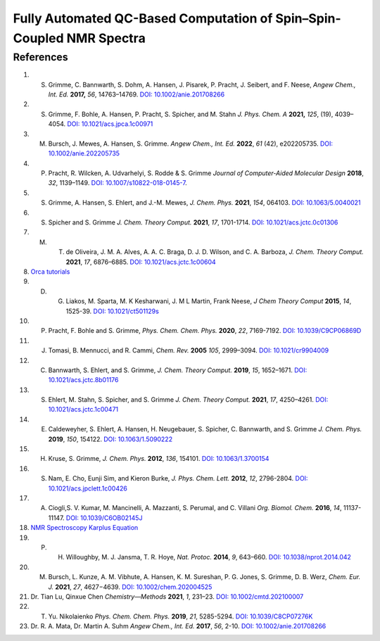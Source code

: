 Fully Automated QC-Based Computation of Spin–Spin-Coupled NMR Spectra
==========================================================================================================================

References
-------------------------------
1. S. Grimme, C. Bannwarth, S. Dohm, A. Hansen, J. Pisarek, P. Pracht, J. Seibert, and F. Neese, *Angew Chem., Int. Ed.* **2017,** *56*, 14763–14769. `DOI: 10.1002/anie.201708266 <https://doi.org/10.1002/anie.201708266>`_
2. S. Grimme, F. Bohle, A. Hansen, P. Pracht, S. Spicher, and M. Stahn *J. Phys. Chem. A* **2021,** *125*, (19), 4039–4054.  `DOI: 10.1021/acs.jpca.1c00971 <https://dx.doi.org/10.1021/acs.jpca.1c00971>`_
3. M. Bursch, J. Mewes, A. Hansen, S. Grimme.   *Angew Chem., Int. Ed.* **2022**, *61* (42), e202205735. `DOI: 10.1002/anie.202205735 <https://doi.org/10.1002/anie.202205735>`_
4. P. Pracht, R. Wilcken, A. Udvarhelyi, S. Rodde & S. Grimme *Journal of Computer-Aided Molecular Design*  **2018**,  *32*, 1139–1149.  `DOI: 10.1007/s10822-018-0145-7 <https://doi.org/10.1007/s10822-018-0145-7>`_.
5. S. Grimme, A. Hansen, S. Ehlert, and J.-M. Mewes, *J. Chem. Phys.*  **2021**, *154*, 064103.  `DOI: 10.1063/5.0040021 <https://doi.org/10.1063/5.0040021>`_
6. S. Spicher and S. Grimme *J. Chem. Theory Comput.* **2021**, *17*, 1701-1714.  `DOI: 10.1021/acs.jctc.0c01306 <https://doi.org/10.1021/acs.jctc.0c01306>`_
7. M. T. de Oliveira, J. M. A. Alves, A. A. C. Braga, D. J. D. Wilson, and C. A. Barboza, *J. Chem. Theory Comput.* **2021**, *17*, 6876–6885.  `DOI: 10.1021/acs.jctc.1c00604 <https://doi.org/10.1021/acs.jctc.1c00604>`_
8. `Orca tutorials <https://www.orcasoftware.de/tutorials_orca/prop/corren.html>`_
9. D. G. Liakos, M. Sparta, M. K Kesharwani, J. M L Martin, Frank Neese, *J Chem Theory Comput* **2015**, *14*, 1525-39.  `DOI: 10.1021/ct501129s <https://doi.org/10.1021/ct501129s>`_
10. P. Pracht, F. Bohle and S. Grimme, *Phys. Chem. Chem. Phys.* **2020**, *22*, 7169-7192. `DOI: 10.1039/C9CP06869D <https://doi.org/10.1039/C9CP06869D>`_
11. J. Tomasi, B. Mennucci, and R. Cammi, *Chem. Rev.* **2005** *105*, 2999–3094. `DOI: 10.1021/cr9904009 <https://doi.org/10.1021/cr9904009>`_
12. C. Bannwarth, S. Ehlert, and S. Grimme, *J. Chem. Theory Comput.* **2019**, *15*, 1652–1671. `DOI: 10.1021/acs.jctc.8b01176 <https://doi.org/10.1021/acs.jctc.8b01176>`_
13. S. Ehlert, M. Stahn, S. Spicher, and S. Grimme *J. Chem. Theory Comput.* **2021**, *17*, 4250–4261. `DOI: 10.1021/acs.jctc.1c00471 <https://doi.org/10.1021/acs.jctc.1c00471>`_
14. E. Caldeweyher, S. Ehlert, A. Hansen, H. Neugebauer, S. Spicher, C. Bannwarth, and S. Grimme *J. Chem. Phys.* **2019**,  *150*, 154122.   `DOI: 10.1063/1.5090222 <https://doi.org/10.1063/1.5090222>`_
15. H. Kruse, S. Grimme,  *J. Chem. Phys.* **2012**, *136*, 154101. `DOI: 10.1063/1.3700154 <http://dx.doi.org/10.1063/1.3700154>`_
16. S. Nam, E. Cho, Eunji Sim, and Kieron Burke, *J. Phys. Chem. Lett.* **2012**, *12*, 2796-2804. `DOI: 10.1021/acs.jpclett.1c00426 <https://doi.org/10.1021/acs.jpclett.1c00426>`_
17. A. Ciogli,S. V. Kumar, M. Mancinelli, A. Mazzanti, S. Perumal, and C. Villani *Org. Biomol. Chem.* **2016**,  *14*, 11137-11147. `DOI: 10.1039/C6OB02145J <https://doi.org/10.1039/C6OB02145J>`_
18. `NMR Spectroscopy Karplus Equation <https://organicchemistrydata.org/hansreich/resources/nmr/?page=05-hmr-05-3j%2F#05-hmr-05-3j-karplus>`_
19. P. H. Willoughby, M. J. Jansma, T. R. Hoye, *Nat. Protoc.* **2014**, *9*, 643–660. `DOI: 10.1038/nprot.2014.042 <https://doi.org/10.1038/nprot.2014.042>`_
20. M. Bursch, L. Kunze, A. M. Vibhute, A. Hansen, K. M. Sureshan, P. G. Jones, S. Grimme, D. B. Werz, *Chem. Eur. J.* **2021**, *27*, 4627−4639. `DOI: 10.1002/chem.202004525 <https://dx.doi.org/10.1002/chem.202004525>`_
21. Dr. Tian Lu, Qinxue Chen *Chemistry—Methods* **2021**, *1*, 231–23. `DOI: 10.1002/cmtd.202100007 <https://doi.org/10.1002/cmtd.202100007>`_
22. T. Yu. Nikolaienko *Phys. Chem. Chem. Phys.* **2019**, *21*, 5285-5294. `DOI: 10.1039/C8CP07276K  <https://doi.org/10.1039/C8CP07276K>`_
23. Dr. R. A. Mata, Dr. Martin A. Suhm *Angew Chem., Int. Ed.* **2017**, *56*, 2-10. `DOI: 10.1002/anie.201708266 <https://doi.org/10.1002/anie.201708266>`_














